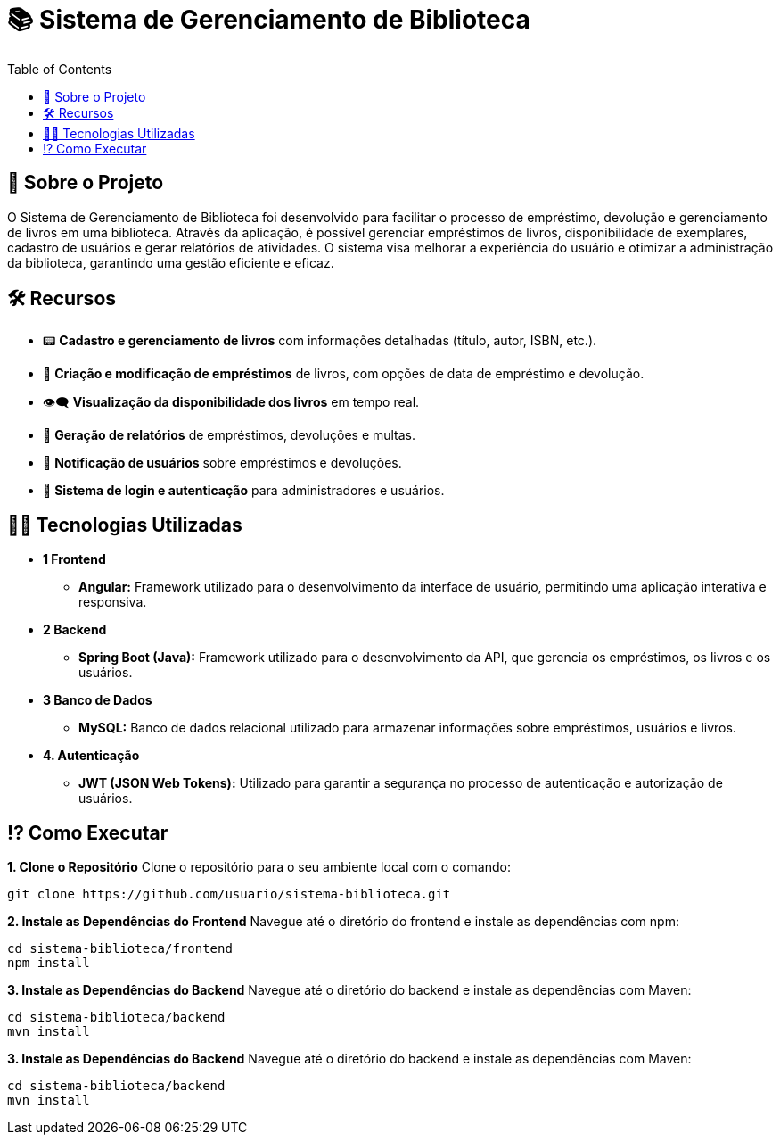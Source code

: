 # 📚 Sistema de Gerenciamento de Biblioteca
:icons: font
:toc: left
:toclevels: 2

== 📌 Sobre o Projeto
O Sistema de Gerenciamento de Biblioteca foi desenvolvido para facilitar o
processo de empréstimo, devolução e gerenciamento de livros em uma
biblioteca. Através da aplicação, é possível gerenciar empréstimos de livros,
disponibilidade de exemplares, cadastro de usuários e gerar relatórios de
atividades. O sistema visa melhorar a experiência do usuário e otimizar a
administração da biblioteca, garantindo uma gestão eficiente e eficaz.

== 🛠 Recursos
* 📟 **Cadastro e gerenciamento de livros** com informações detalhadas (título, autor, ISBN, etc.).
* 📅 **Criação e modificação de empréstimos** de livros, com opções de data de empréstimo e devolução.
* 👁‍🗨 **Visualização da disponibilidade dos livros** em tempo real.
* 📃 **Geração de relatórios** de empréstimos, devoluções e multas.
* 👤 **Notificação de usuários** sobre empréstimos e devoluções.
* 📂 **Sistema de login e autenticação** para administradores e usuários.

== 👨‍💻 Tecnologias Utilizadas
* **1 Frontend**
** **Angular:** Framework utilizado para o desenvolvimento da
interface de usuário, permitindo uma aplicação interativa e
responsiva.
* **2 Backend**
** **Spring Boot (Java):** Framework utilizado para o desenvolvimento
da API, que gerencia os empréstimos, os livros e os usuários.
* **3 Banco de Dados**
** **MySQL:** Banco de dados relacional utilizado para armazenar
informações sobre empréstimos, usuários e livros.
* **4. Autenticação**
** **JWT (JSON Web Tokens):** Utilizado para garantir a segurança
no processo de autenticação e autorização de usuários.

== ⁉ Como Executar
**1. Clone o Repositório**
Clone o repositório para o seu ambiente local com o comando:
[source,sh]
----
git clone https://github.com/usuario/sistema-biblioteca.git
----

**2. Instale as Dependências do Frontend**
Navegue até o diretório do frontend e instale as dependências com npm:
[source,sh]
----
cd sistema-biblioteca/frontend
npm install
----

**3. Instale as Dependências do Backend**
Navegue até o diretório do backend e instale as dependências com
Maven:
[source,sh]
----
cd sistema-biblioteca/backend
mvn install
----

**3. Instale as Dependências do Backend**
Navegue até o diretório do backend e instale as dependências com
Maven:
[source,sh]
----
cd sistema-biblioteca/backend
mvn install
----
